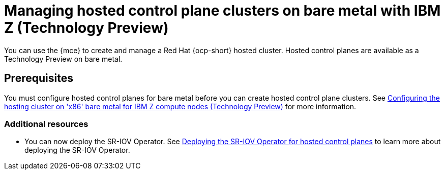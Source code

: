 [#hosted-control-planes-manage-bm-ibmz]
= Managing hosted control plane clusters on bare metal with IBM Z (Technology Preview)

You can use the {mce} to create and manage a Red Hat {ocp-short} hosted cluster. Hosted control planes are available as a Technology Preview on bare metal.

[#hosted-prerequisites-bm-ibmz]
== Prerequisites

You must configure hosted control planes for bare metal before you can create hosted control plane clusters. See xref:..//hosted_control_planes/configure_hosted_bm_ibmz.adoc#configuring-hosting-service-cluster-configure-ibmz[Configuring the hosting cluster on 'x86' bare metal for IBM Z compute nodes (Technology Preview)] for more information.

[#additional-resources-manage-bm-ibmz]
=== Additional resources

* You can now deploy the SR-IOV Operator. See link:https://access.redhat.com/documentation/en-us/openshift_container_platform/4.13/html/networking/hardware-networks#sriov-operator-hosted-control-planes_configuring-sriov-operator[Deploying the SR-IOV Operator for hosted control planes] to learn more about deploying the SR-IOV Operator.
